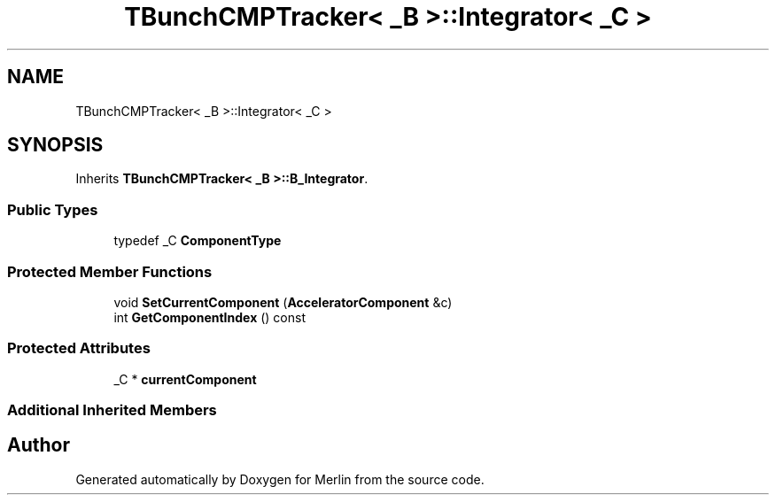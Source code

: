 .TH "TBunchCMPTracker< _B >::Integrator< _C >" 3 "Fri Aug 4 2017" "Version 5.02" "Merlin" \" -*- nroff -*-
.ad l
.nh
.SH NAME
TBunchCMPTracker< _B >::Integrator< _C >
.SH SYNOPSIS
.br
.PP
.PP
Inherits \fBTBunchCMPTracker< _B >::B_Integrator\fP\&.
.SS "Public Types"

.in +1c
.ti -1c
.RI "typedef _C \fBComponentType\fP"
.br
.in -1c
.SS "Protected Member Functions"

.in +1c
.ti -1c
.RI "void \fBSetCurrentComponent\fP (\fBAcceleratorComponent\fP &c)"
.br
.ti -1c
.RI "int \fBGetComponentIndex\fP () const"
.br
.in -1c
.SS "Protected Attributes"

.in +1c
.ti -1c
.RI "_C * \fBcurrentComponent\fP"
.br
.in -1c
.SS "Additional Inherited Members"


.SH "Author"
.PP 
Generated automatically by Doxygen for Merlin from the source code\&.
